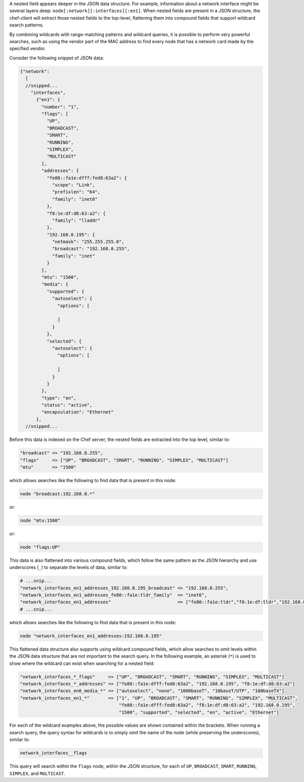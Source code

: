 .. The contents of this file may be included in multiple topics (using the includes directive).
.. The contents of this file should be modified in a way that preserves its ability to appear in multiple topics.


A nested field appears deeper in the JSON data structure. For example, information about a network interface might be several layers deep: ``node[:network][:interfaces][:en1]``. When nested fields are present in a JSON structure, the chef-client will extract those nested fields to the top-level, flattening them into compound fields that support wildcard search patterns.

By combining wildcards with range-matching patterns and wildcard queries, it is possible to perform very powerful searches, such as using the vendor part of the MAC address to find every node that has a network card made by the specified vendor.

Consider the following snippet of JSON data:

.. code-block:: javascript

   {"network":
     [
     //snipped...
       "interfaces",
         {"en1": {
           "number": "1",
           "flags": [
             "UP",
             "BROADCAST",
             "SMART",
             "RUNNING",
             "SIMPLEX",
             "MULTICAST"
           ],
           "addresses": {
             "fe80::fa1e:dfff:fed8:63a2": {
               "scope": "Link",
               "prefixlen": "64",
               "family": "inet6"
             },
             "f8:1e:df:d8:63:a2": {
               "family": "lladdr"
             },
             "192.168.0.195": {
               "netmask": "255.255.255.0",
               "broadcast": "192.168.0.255",
               "family": "inet"
             }
           },
           "mtu": "1500",
           "media": {
             "supported": {
               "autoselect": {
                 "options": [ 
   
                 ]
               }
             },
             "selected": {
               "autoselect": {
                 "options": [
   
                 ]
               }
             }
           },
           "type": "en",
           "status": "active",
           "encapsulation": "Ethernet"
         },
     //snipped...  

Before this data is indexed on the Chef server, the nested fields are extracted into the top level, similar to:

.. code-block:: none

   "broadcast" => "192.168.0.255",
   "flags"     => ["UP", "BROADCAST", "SMART", "RUNNING", "SIMPLEX", "MULTICAST"]
   "mtu"       => "1500"

which allows searches like the following to find data that is present in this node:

.. code-block:: ruby

   node "broadcast:192.168.0.*"

or:

.. code-block:: ruby

   node "mtu:1500"

or:

.. code-block:: ruby

   node "flags:UP"

This data is also flattened into various compound fields, which follow the same pattern as the JSON hierarchy and use underscores (``_``) to separate the levels of data, similar to:

.. code-block:: none

     # ...snip...
     "network_interfaces_en1_addresses_192.168.0.195_broadcast" => "192.168.0.255",
     "network_interfaces_en1_addresses_fe80::fa1e:tldr_family"  => "inet6",
     "network_interfaces_en1_addresses"                         => ["fe80::fa1e:tldr","f8:1e:df:tldr","192.168.0.195"]
     # ...snip...

which allows searches like the following to find data that is present in this node:

.. code-block:: ruby

   node "network_interfaces_en1_addresses:192.168.0.195"

This flattened data structure also supports using wildcard compound fields, which allow searches to omit levels within the JSON data structure that are not important to the search query. In the following example, an asterisk (``*``) is used to show where the wildcard can exist when searching for a nested field:

.. code-block:: ruby

   "network_interfaces_*_flags"     => ["UP", "BROADCAST", "SMART", "RUNNING", "SIMPLEX", "MULTICAST"]
   "network_interfaces_*_addresses" => ["fe80::fa1e:dfff:fed8:63a2", "192.168.0.195", "f8:1e:df:d8:63:a2"]
   "network_interfaces_en0_media_*" => ["autoselect", "none", "1000baseT", "10baseT/UTP", "100baseTX"]
   "network_interfaces_en1_*"       => ["1", "UP", "BROADCAST", "SMART", "RUNNING", "SIMPLEX", "MULTICAST",
                                        "fe80::fa1e:dfff:fed8:63a2", "f8:1e:df:d8:63:a2", "192.168.0.195",
                                        "1500", "supported", "selected", "en", "active", "Ethernet"]

For each of the wildcard examples above, the possible values are shown contained within the brackets. When running a search query, the query syntax for wildcards is to simply omit the name of the node (while preserving the underscores), similar to:

.. code-block:: ruby

   network_interfaces__flags

This query will search within the ``flags`` node, within the JSON structure, for each of ``UP``, ``BROADCAST``, ``SMART``, ``RUNNING``, ``SIMPLEX``, and ``MULTICAST``.
